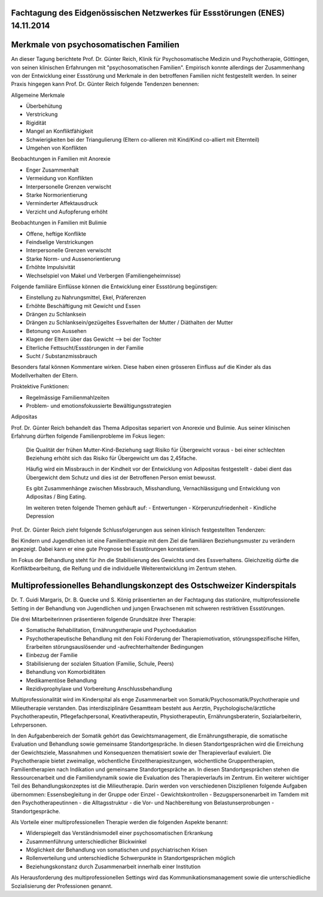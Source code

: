 Fachtagung des Eidgenössischen Netzwerkes für Essstörungen (ENES) 14.11.2014
----------------------------------------------------------------------------

Merkmale von psychosomatischen Familien
---------------------------------------

An dieser Tagung berichtete Prof. Dr. Günter Reich, Klinik für Psychosomatische Medizin und Psychotherapie, Göttingen, von seinen klinischen Erfahrungen mit  "psychosomatischen Familien". Empirisch konnte allerdings der Zusammenhang von der Entwicklung einer Essstörung und Merkmale in den betroffenen Familien nicht festgestellt werden. In seiner Praxis hingegen kann Prof. Dr. Günter Reich folgende Tendenzen benennen:

Allgemeine Merkmale

- Überbehütung
- Verstrickung
- Rigidität
- Mangel an Konfliktfähigkeit
- Schwierigkeiten bei der Triangulierung (Eltern co-allieren mit Kind/Kind co-alliert mit Elternteil)
- Umgehen von Konflikten

Beobachtungen in Familien mit Anorexie

- Enger Zusammenhalt
- Vermeidung von Konflikten
- Interpersonelle Grenzen verwischt
- Starke Normorientierung
- Verminderter Affektausdruck
- Verzicht und Aufopferung erhöht

Beobachtungen in Familien mit Bulimie

- Offene, heftige Konflikte
- Feindselige Verstrickungen
- Interpersonelle Grenzen verwischt
- Starke Norm- und Aussenorientierung
- Erhöhte Impulsivität
- Wechselspiel von Makel und Verbergen (Familiengeheimnisse)

Folgende familiäre Einflüsse können die Entwicklung einer Essstörung begünstigen:

- Einstellung zu Nahrungsmittel, Ekel, Präferenzen
- Erhöhte Beschäftigung mit Gewicht und Essen
- Drängen zu Schlanksein
- Drängen zu Schlanksein/gezügeltes Essverhalten der Mutter / Diäthalten der Mutter
- Betonung von Aussehen
- Klagen der Eltern über das Gewicht
  --> bei der Tochter
- Elterliche Fettsucht/Essstörungen in der Familie
- Sucht / Substanzmissbrauch

Besonders fatal können Kommentare wirken. Diese haben einen grösseren Einfluss auf die Kinder als das Modellverhalten der Eltern.

Proktektive Funktionen:

- Regelmässige Familienmahlzeiten
- Problem- und emotionsfokussierte Bewältigungsstrategien

Adipositas

Prof. Dr. Günter Reich behandelt das Thema Adipositas separiert von Anorexie und Bulimie. Aus seiner klinischen Erfahrung dürften folgende Familienprobleme im Fokus liegen:

  Die Qualität der frühen Mutter-Kind-Beziehung sagt Risiko für Übergewicht voraus - bei einer schlechten Beziehung erhöht sich das Risiko für Übergewicht um das 2,45fache.

  Häufig wird ein Missbrauch in der Kindheit vor der Entwicklung von Adipositas festgestellt - dabei dient das Übergewicht dem Schutz und dies ist der Betroffenen Person emist bewusst.

  Es gibt Zusammenhänge zwischen Missbrauch, Misshandlung, Vernachlässigung und Entwicklung von Adipositas / Bing Eating.

  Im weiteren treten folgende Themen gehäuft auf:
  - Entwertungen
  - Körperunzufriedenheit
  - Kindliche Depression

Prof. Dr. Günter Reich zieht folgende Schlussfolgerungen aus seinen klinisch festgestellten Tendenzen:

Bei Kindern und Jugendlichen ist eine Familientherapie mit dem Ziel die familiären Beziehungsmuster zu verändern angezeigt. Dabei kann er eine gute Prognose bei Essstörungen konstatieren.

Im Fokus der Behandlung steht für ihn die Stabilisierung des Gewichts und des Essverhaltens. Gleichzeitig dürfte die Konfliktbearbeitung, die Reifung und die individuelle Weiterentwicklung im Zentrum stehen.


Multiprofessionelles Behandlungskonzept des Ostschweizer Kinderspitals
----------------------------------------------------------------------

Dr. T. Guidi Margaris, Dr. B. Quecke und S. König präsentierten an der Fachtagung das stationäre, multiprofessionelle Setting in der Behandlung von Jugendlichen und jungen Erwachsenen mit schweren restriktiven Essstörungen.

Die drei Mitarbeiterinnen präsentieren folgende Grundsätze ihrer Therapie:

- Somatische Rehabilitation, Ernährungstherapie und Psychoedukation
- Psychotherapeutische Behandlung mit den Foki Förderung der Therapiemotivation, störungsspezifische Hilfen, Erarbeiten störungsauslösender und -aufrechterhaltender Bedingungen
- Einbezug der Familie
- Stabilisierung der sozialen Situation (Familie, Schule, Peers)
- Behandlung von Komorbiditäten
- Medikamentöse Behandlung
- Rezidivprophylaxe und Vorbereitung Anschlussbehandlung

Multiprofessionalität wird im Kinderspital als enge Zusammenarbeit von Somatik/Psychosomatik/Psychotherapie und Milieutherapie verstanden. Das interdisziplinäre Gesamtteam besteht aus Aerztin, Psychologische/ärztliche Psychotherapeutin, Pflegefachpersonal, Kreativtherapeutin, Physiotherapeutin, Ernährungsberaterin, Sozialarbeiterin, Lehrpersonen.

In den Aufgabenbereich der Somatik gehört das Gewichtsmanagement, die Ernährungstherapie, die somatische Evaluation und Behandlung sowie gemeinsame Standortgespräche. In diesen Standortgesprächen wird die Erreichung der Gewichtsziele, Massnahmen und Konsequenzen thematisiert sowie der Therapieverlauf evaluiert. Die Psychotherapie bietet zweimalige, wöchentliche Einzeltherapiesitzungen, wöchentliche Gruppentherapien, Familientherapien nach Indikation und gemeinsame Standortgespräche an. In diesen Standortgesprächen stehen die Ressourcenarbeit und die Familiendynamik sowie die Evaluation des Therapieverlaufs im Zentrum. Ein weiterer wichtiger Teil des Behandlungskonzeptes ist die Milieutherapie. Darin werden von verschiedenen Disziplienen folgende Aufgaben übernommen: Essensbegleitung in der Gruppe oder Einzel - Gewichtskontrollen - Bezugspersonenarbeit im Tamdem mit den Psychotherapeutinnen - die Alltagsstruktur - die Vor- und Nachbereitung von Belastunserprobungen - Standortgespräche.

Als Vorteile einer multiprofessionellen Therapie werden die folgenden Aspekte benannt:

- Widerspiegelt das Verständnismodell einer psychosomatischen Erkrankung
- Zusammenführung unterschiedlicher Blickwinkel
- Möglichkeit der Behandlung von somatischen und psychiatrischen Krisen
- Rollenverteilung und unterschiedliche Schwerpunkte in Standortgesprächen möglich
- Beziehungskonstanz durch Zusammenarbeit innerhalb einer Institution

Als Herausforderung des multiprofessionellen Settings wird das Kommunikationsmanagement sowie die unterschiedliche Sozialisierung der Professionen genannt.

